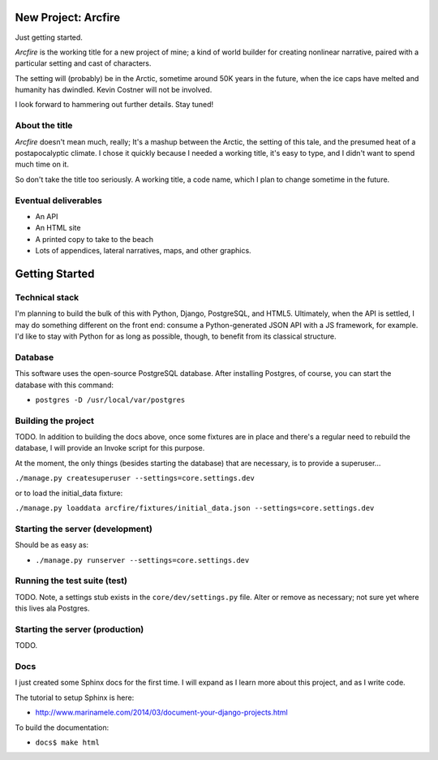 New Project: Arcfire
====================

Just getting started.

*Arcfire* is the working title for a new project of mine; a kind of world builder for creating nonlinear narrative, paired with a particular setting and cast of characters.

The setting will (probably) be in the Arctic, sometime around 50K years in the future, when the ice caps have melted and humanity has dwindled.  Kevin Costner will not be involved.

I look forward to hammering out further details.  Stay tuned!


About the title
---------------

*Arcfire* doesn't mean much, really; It's a mashup between the Arctic, the setting of this tale, and the presumed heat of a postapocalyptic climate.  I chose it quickly because I needed a working title, it's easy to type, and I didn't want to spend much time on it.  

So don't take the title too seriously.  A working title, a code name, which I plan to change sometime in the future.


Eventual deliverables
---------------------

* An API
* An HTML site
* A printed copy to take to the beach
* Lots of appendices, lateral narratives, maps, and other graphics.


Getting Started
===============

Technical stack
---------------

I'm planning to build the bulk of this with Python, Django, PostgreSQL, and HTML5.  Ultimately, when the API is settled, I may do something different on the front end: consume a Python-generated JSON API with a JS framework, for example.  I'd like to stay with Python for as long as possible, though, to benefit from its classical structure.


Database
--------

This software uses the open-source PostgreSQL database.  After installing Postgres, of course, you can start the database with this command:

* ``postgres -D /usr/local/var/postgres``


Building the project
--------------------

TODO. In addition to building the docs above, once some fixtures are in place and there's a regular need to rebuild the database, I will provide an Invoke script for this purpose.

At the moment, the only things (besides starting the database) that are necessary, is to provide a superuser...

``./manage.py createsuperuser --settings=core.settings.dev``

or to load the initial_data fixture:

``./manage.py loaddata arcfire/fixtures/initial_data.json --settings=core.settings.dev``


Starting the server (development)
---------------------------------

Should be as easy as:

* ``./manage.py runserver --settings=core.settings.dev``


Running the test suite (test)
--------------------------

TODO.  Note, a settings stub exists in the ``core/dev/settings.py`` file.  Alter or remove as necessary; not sure yet where this lives ala Postgres.


Starting the server (production)
--------------------

TODO.


Docs
----

I just created some Sphinx docs for the first time.  I will expand as I learn more about this project, and as I write code.

The tutorial to setup Sphinx is here:

* http://www.marinamele.com/2014/03/document-your-django-projects.html

To build the documentation:

* ``docs$ make html``